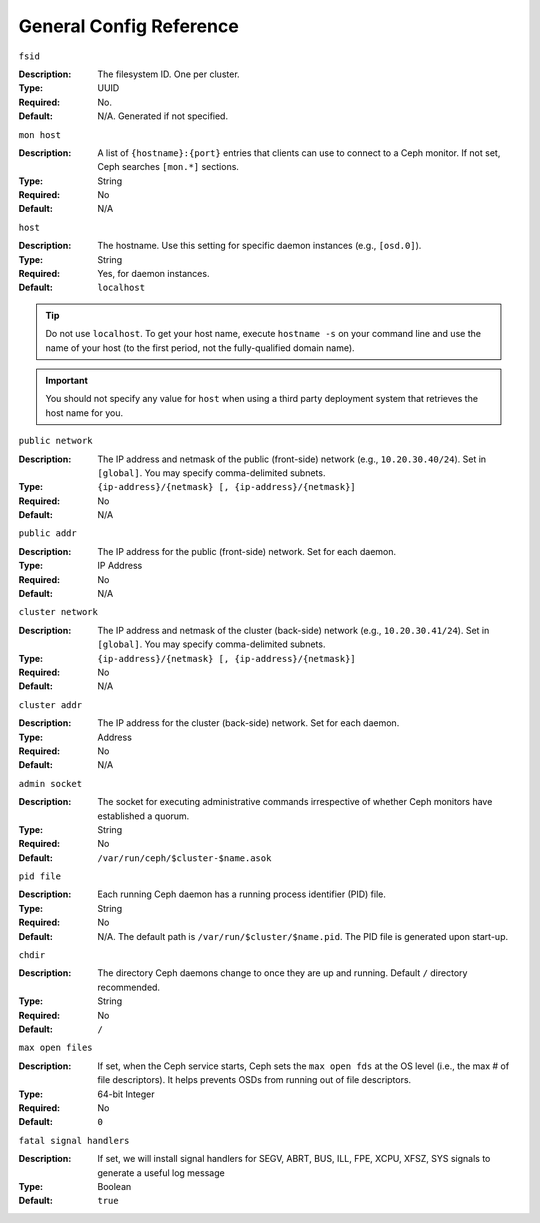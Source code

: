 ==========================
 General Config Reference
==========================



``fsid``

:Description: The filesystem ID. One per cluster.
:Type: UUID
:Required: No. 
:Default: N/A. Generated if not specified.


``mon host``

:Description: A list of ``{hostname}:{port}`` entries that clients can use to 
              connect to a Ceph monitor. If not set, Ceph searches ``[mon.*]`` 
              sections. 

:Type: String
:Required: No
:Default: N/A


``host``

:Description: The hostname. Use this setting for specific daemon instances 
              (e.g., ``[osd.0]``).

:Type: String
:Required: Yes, for daemon instances.
:Default: ``localhost``

.. tip:: Do not use ``localhost``. To get your host name, execute 
         ``hostname -s`` on your command line and use the name of your host 
         (to the first period, not the fully-qualified domain name).

.. important:: You should not specify any value for ``host`` when using a third
               party deployment system that retrieves the host name for you.


``public network``

:Description: The IP address and netmask of the public (front-side) network 
              (e.g., ``10.20.30.40/24``). Set in ``[global]``. You may specify
              comma-delimited subnets.

:Type: ``{ip-address}/{netmask} [, {ip-address}/{netmask}]``
:Required: No
:Default: N/A


``public addr``

:Description: The IP address for the public (front-side) network. 
              Set for each daemon.

:Type: IP Address
:Required: No
:Default: N/A


``cluster network``

:Description: The IP address and netmask of the cluster (back-side) network 
              (e.g., ``10.20.30.41/24``).  Set in ``[global]``. You may specify
              comma-delimited subnets.

:Type: ``{ip-address}/{netmask} [, {ip-address}/{netmask}]``
:Required: No
:Default: N/A


``cluster addr``

:Description: The IP address for the cluster (back-side) network. 
              Set for each daemon.

:Type: Address
:Required: No
:Default: N/A


``admin socket``

:Description: The socket for executing administrative commands irrespective 
              of whether Ceph monitors have established a quorum.

:Type: String
:Required: No
:Default: ``/var/run/ceph/$cluster-$name.asok`` 


``pid file``

:Description: Each running Ceph daemon has a running 
              process identifier (PID) file.

:Type: String
:Required: No
:Default: N/A. The default path is ``/var/run/$cluster/$name.pid``. The PID file is generated upon start-up. 


``chdir``

:Description: The directory Ceph daemons change to once they are 
              up and running. Default ``/`` directory recommended.

:Type: String
:Required: No
:Default: ``/``


``max open files``

:Description: If set, when the Ceph service starts, Ceph sets the 
              ``max open fds`` at the OS level (i.e., the max # of file 
              descriptors). It helps prevents OSDs from running out of 
              file descriptors.

:Type: 64-bit Integer
:Required: No
:Default: ``0``

``fatal signal handlers``

:Description: If set, we will install signal handlers for SEGV, ABRT, BUS, ILL,
              FPE, XCPU, XFSZ, SYS signals to generate a useful log message

:Type: Boolean
:Default: ``true``
